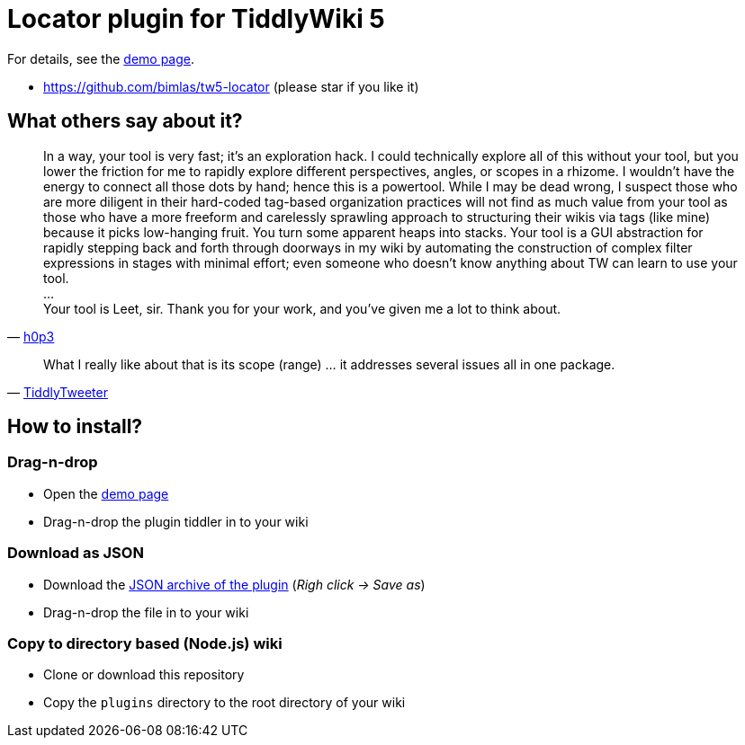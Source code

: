 :demo-page: https://bimlas.github.io/tw5-locator
:json: https://bimlas.github.io/tw5-locator/tw5-locator.json

= Locator plugin for TiddlyWiki 5

For details, see the link:{demo-page}[demo page].

* https://github.com/bimlas/tw5-locator (please star if you like it)

== What others say about it?

"In a way, your tool is very fast; it's an exploration hack. I could
technically explore all of this without your tool, but you lower the friction
for me to rapidly explore different perspectives, angles, or scopes in a
rhizome. I wouldn't have the energy to connect all those dots by hand; hence
this is a powertool. While I may be dead wrong, I suspect those who are more
diligent in their hard-coded tag-based organization practices will not find
as much value from your tool as those who have a more freeform and
carelessly sprawling approach to structuring their wikis via tags (like
mine) because it picks low-hanging fruit. You turn some apparent heaps into
stacks. Your tool is a GUI abstraction for rapidly stepping back and forth
through doorways in my wiki by automating the construction of complex filter
expressions in stages with minimal effort; even someone who doesn't know
anything about TW can learn to use your tool. +
... +
Your tool is Leet, sir. Thank you for your work, and you've given me a lot to think about."
-- https://groups.google.com/d/msg/tiddlywiki/xAe_fvhzoCY/-l-mf2CnDgAJ[h0p3]


"What I really like about that is its scope (range) ... it addresses several issues all in one package."
-- https://groups.google.com/d/msg/tiddlywiki/C_eGviHgLPg/Y2-0Za-3GgAJ[TiddlyTweeter]

== How to install?

=== Drag-n-drop

- Open the link:{demo-page}[demo page]
- Drag-n-drop the plugin tiddler in to your wiki

=== Download as JSON

- Download the link:{json}[JSON archive of the plugin] (_Righ click -> Save as_)
- Drag-n-drop the file in to your wiki

=== Copy to directory based (Node.js) wiki

- Clone or download this repository
- Copy the `plugins` directory to the root directory of your wiki
